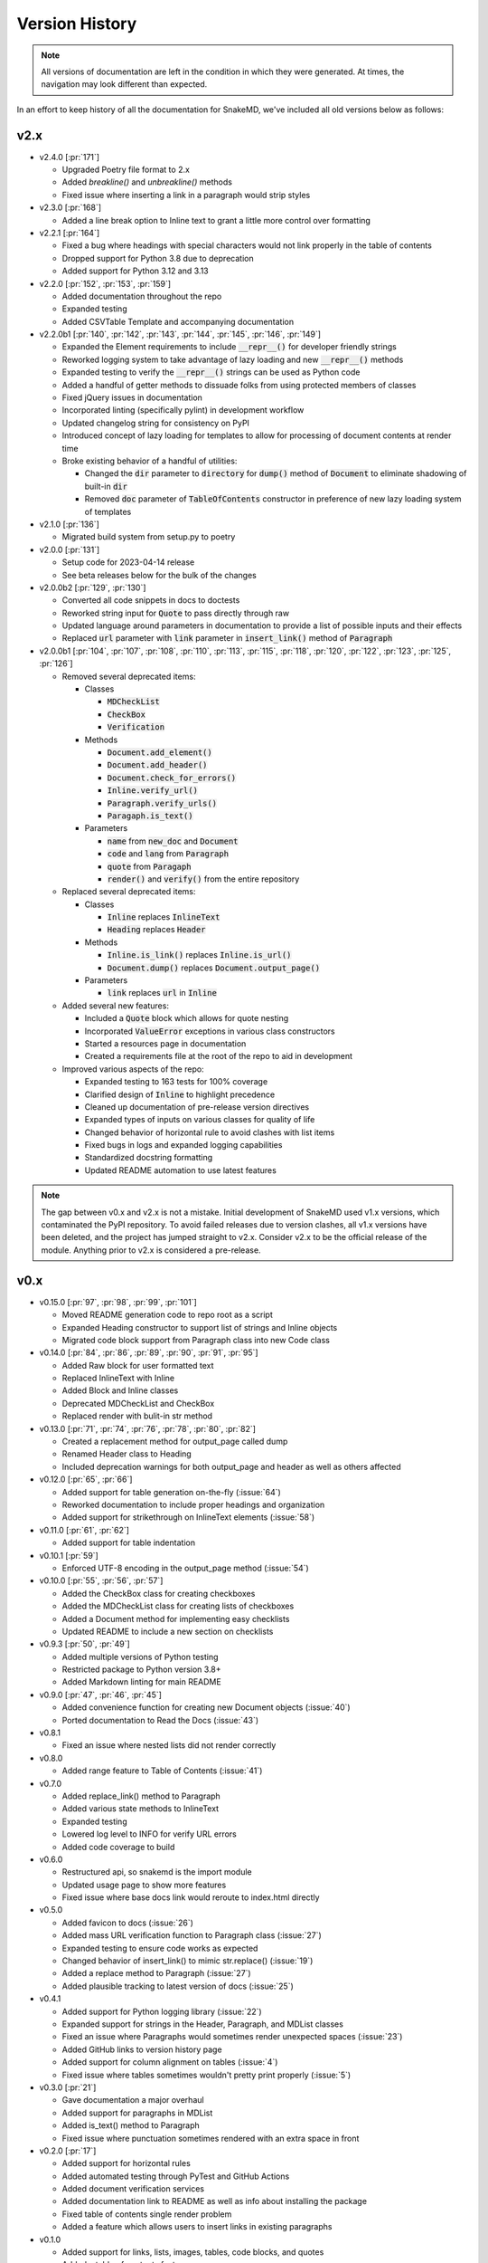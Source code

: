 Version History
===============

.. note::
    All versions of documentation are left in the condition
    in which they were generated. At times, the navigation may
    look different than expected.

In an effort to keep history of all the documentation
for SnakeMD, we've included all old versions below
as follows:

v2.x
----

* v2.4.0 [:pr:`171`]

  * Upgraded Poetry file format to 2.x
  * Added `breakline()` and `unbreakline()` methods
  * Fixed issue where inserting a link in a paragraph would strip styles

* v2.3.0 [:pr:`168`]

  * Added a line break option to Inline text to grant a little more control over formatting

* v2.2.1 [:pr:`164`]

  * Fixed a bug where headings with special characters would not link properly in the table of contents
  * Dropped support for Python 3.8 due to deprecation
  * Added support for Python 3.12 and 3.13

* v2.2.0 [:pr:`152`, :pr:`153`, :pr:`159`]
  
  * Added documentation throughout the repo
  * Expanded testing
  * Added CSVTable Template and accompanying documentation

* v2.2.0b1 [:pr:`140`, :pr:`142`, :pr:`143`, :pr:`144`, :pr:`145`, :pr:`146`, :pr:`149`]

  * Expanded the Element requirements to include :code:`__repr__()` for developer friendly strings
  * Reworked logging system to take advantage of lazy loading and new :code:`__repr__()` methods
  * Expanded testing to verify the :code:`__repr__()` strings can be used as Python code
  * Added a handful of getter methods to dissuade folks from using protected members of classes
  * Fixed jQuery issues in documentation
  * Incorporated linting (specifically pylint) in development workflow
  * Updated changelog string for consistency on PyPI
  * Introduced concept of lazy loading for templates to allow for processing of document contents at render time
  * Broke existing behavior of a handful of utilities: 
  
    * Changed the :code:`dir` parameter to :code:`directory` for :code:`dump()` method of :code:`Document` to eliminate shadowing of built-in :code:`dir` 
    * Removed :code:`doc` parameter of :code:`TableOfContents` constructor in preference of new lazy loading system of templates

* v2.1.0 [:pr:`136`]

  * Migrated build system from setup.py to poetry

* v2.0.0 [:pr:`131`]

  * Setup code for 2023-04-14 release
  * See beta releases below for the bulk of the changes

* v2.0.0b2 [:pr:`129`, :pr:`130`]

  * Converted all code snippets in docs to doctests
  * Reworked string input for :code:`Quote` to pass directly through raw
  * Updated language around parameters in documentation to provide a list of possible inputs and their effects
  * Replaced :code:`url` parameter with :code:`link` parameter in :code:`insert_link()` method of :code:`Paragraph`

* v2.0.0b1 [:pr:`104`, :pr:`107`, :pr:`108`, :pr:`110`, :pr:`113`, :pr:`115`, :pr:`118`, :pr:`120`, :pr:`122`, :pr:`123`, :pr:`125`, :pr:`126`]

  * Removed several deprecated items:

    * Classes

      * :code:`MDCheckList`
      * :code:`CheckBox`
      * :code:`Verification`

    * Methods

      * :code:`Document.add_element()`
      * :code:`Document.add_header()`
      * :code:`Document.check_for_errors()`
      * :code:`Inline.verify_url()`
      * :code:`Paragraph.verify_urls()`
      * :code:`Paragaph.is_text()`

    * Parameters

      * :code:`name` from :code:`new_doc` and :code:`Document`
      * :code:`code` and :code:`lang` from :code:`Paragraph`
      * :code:`quote` from :code:`Paragaph`
      * :code:`render()` and :code:`verify()` from the entire repository

  * Replaced several deprecated items:

    * Classes

      * :code:`Inline` replaces :code:`InlineText`
      * :code:`Heading` replaces :code:`Header`

    * Methods

      * :code:`Inline.is_link()` replaces :code:`Inline.is_url()`
      * :code:`Document.dump()` replaces :code:`Document.output_page()`

    * Parameters

      * :code:`link` replaces :code:`url` in :code:`Inline`

  * Added several new features:

    * Included a :code:`Quote` block which allows for quote nesting
    * Incorporated :code:`ValueError` exceptions in various class constructors
    * Started a resources page in documentation
    * Created a requirements file at the root of the repo to aid in development

  * Improved various aspects of the repo:

    * Expanded testing to 163 tests for 100% coverage
    * Clarified design of :code:`Inline` to highlight precedence
    * Cleaned up documentation of pre-release version directives
    * Expanded types of inputs on various classes for quality of life
    * Changed behavior of horizontal rule to avoid clashes with list items
    * Fixed bugs in logs and expanded logging capabilities
    * Standardized docstring formatting
    * Updated README automation to use latest features

.. note::

    The gap between v0.x and v2.x is not a mistake. Initial
    development of SnakeMD used v1.x versions, which contaminated
    the PyPI repository. To avoid failed releases due to
    version clashes, all v1.x versions have been deleted,
    and the project has jumped straight to v2.x. Consider
    v2.x to be the official release of the module. Anything
    prior to v2.x is considered a pre-release.

v0.x
----

* v0.15.0 [:pr:`97`, :pr:`98`, :pr:`99`, :pr:`101`]

  * Moved README generation code to repo root as a script
  * Expanded Heading constructor to support list of strings and Inline objects
  * Migrated code block support from Paragraph class into new Code class

* v0.14.0 [:pr:`84`, :pr:`86`, :pr:`89`, :pr:`90`, :pr:`91`, :pr:`95`]

  * Added Raw block for user formatted text
  * Replaced InlineText with Inline
  * Added Block and Inline classes
  * Deprecated MDCheckList and CheckBox
  * Replaced render with bulit-in str method

* v0.13.0 [:pr:`71`, :pr:`74`, :pr:`76`, :pr:`78`, :pr:`80`, :pr:`82`]

  * Created a replacement method for output_page called dump
  * Renamed Header class to Heading
  * Included deprecation warnings for both output_page and header as well as others affected

* v0.12.0 [:pr:`65`, :pr:`66`]

  * Added support for table generation on-the-fly (:issue:`64`)
  * Reworked documentation to include proper headings and organization
  * Added support for strikethrough on InlineText elements (:issue:`58`)

* v0.11.0 [:pr:`61`, :pr:`62`]

  * Added support for table indentation

* v0.10.1 [:pr:`59`]

  * Enforced UTF-8 encoding in the output_page method (:issue:`54`)

* v0.10.0 [:pr:`55`, :pr:`56`, :pr:`57`]

  * Added the CheckBox class for creating checkboxes
  * Added the MDCheckList class for creating lists of checkboxes
  * Added a Document method for implementing easy checklists
  * Updated README to include a new section on checklists

* v0.9.3 [:pr:`50`, :pr:`49`]

  * Added multiple versions of Python testing
  * Restricted package to Python version 3.8+
  * Added Markdown linting for main README

* v0.9.0 [:pr:`47`, :pr:`46`, :pr:`45`]

  * Added convenience function for creating new Document objects (:issue:`40`)
  * Ported documentation to Read the Docs (:issue:`43`)

* v0.8.1

  * Fixed an issue where nested lists did not render correctly

* v0.8.0

  * Added range feature to Table of Contents (:issue:`41`)

* v0.7.0

  * Added replace_link() method to Paragraph
  * Added various state methods to InlineText
  * Expanded testing
  * Lowered log level to INFO for verify URL errors
  * Added code coverage to build

* v0.6.0

  * Restructured api, so snakemd is the import module
  * Updated usage page to show more features
  * Fixed issue where base docs link would reroute to index.html directly

* v0.5.0

  * Added favicon to docs (:issue:`26`)
  * Added mass URL verification function to Paragraph class (:issue:`27`)
  * Expanded testing to ensure code works as expected
  * Changed behavior of insert_link() to mimic str.replace() (:issue:`19`)
  * Added a replace method to Paragraph (:issue:`27`)
  * Added plausible tracking to latest version of docs (:issue:`25`)

* v0.4.1

  * Added support for Python logging library (:issue:`22`)
  * Expanded support for strings in the Header, Paragraph, and MDList classes
  * Fixed an issue where Paragraphs would sometimes render unexpected spaces (:issue:`23`)
  * Added GitHub links to version history page
  * Added support for column alignment on tables (:issue:`4`)
  * Fixed issue where tables sometimes wouldn't pretty print properly (:issue:`5`)

* v0.3.0 [:pr:`21`]

  * Gave documentation a major overhaul
  * Added support for paragraphs in MDList
  * Added is_text() method to Paragraph
  * Fixed issue where punctuation sometimes rendered with an extra space in front

* v0.2.0 [:pr:`17`]

  * Added support for horizontal rules
  * Added automated testing through PyTest and GitHub Actions
  * Added document verification services
  * Added documentation link to README as well as info about installing the package
  * Fixed table of contents single render problem
  * Added a feature which allows users to insert links in existing paragraphs

* v0.1.0

  * Added support for links, lists, images, tables, code blocks, and quotes
  * Added a table of contents feature
